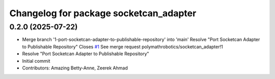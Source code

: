 ^^^^^^^^^^^^^^^^^^^^^^^^^^^^^^^^^^^^^^^
Changelog for package socketcan_adapter
^^^^^^^^^^^^^^^^^^^^^^^^^^^^^^^^^^^^^^^

0.2.0 (2025-07-22)
------------------
* Merge branch '1-port-socketcan-adapter-to-publishable-repository' into 'main'
  Resolve "Port Socketcan Adapter to Publishable Repository"
  Closes `#1 <https://github.com/clearpathrobotics/socketcan_adapter/issues/1>`_
  See merge request polymathrobotics/socketcan_adapter!1
* Resolve "Port Socketcan Adapter to Publishable Repository"
* Initial commit
* Contributors: Amazing Betty-Anne, Zeerek Ahmad
